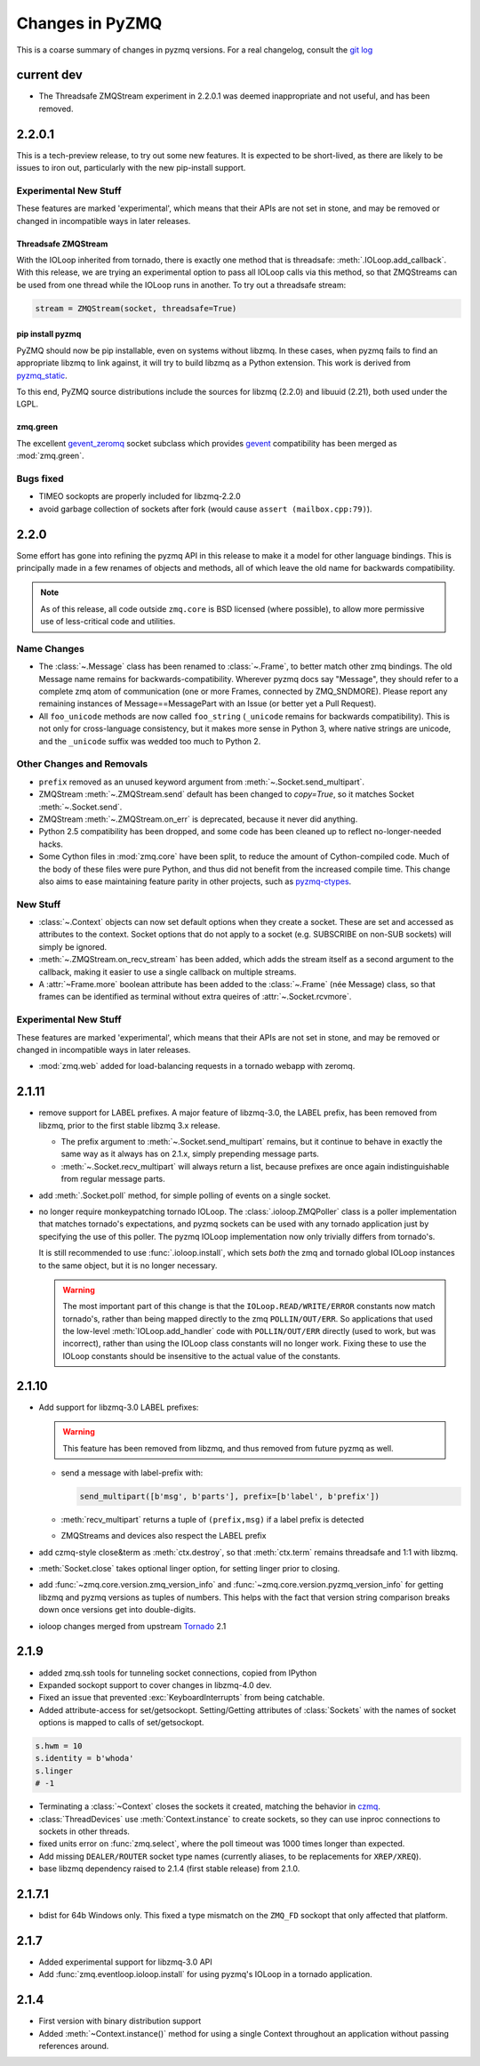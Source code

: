 .. PyZMQ changelog summary, started by Min Ragan-Kelley, 2011

.. _changelog:

================
Changes in PyZMQ
================

This is a coarse summary of changes in pyzmq versions.  For a real changelog, consult the
`git log <https://github.com/zeromq/pyzmq/commits>`_

current dev
===========

* The Threadsafe ZMQStream experiment in 2.2.0.1 was deemed inappropriate and not useful,
  and has been removed.


2.2.0.1
=======

This is a tech-preview release, to try out some new features.
It is expected to be short-lived, as there are likely to be issues to iron out,
particularly with the new pip-install support.

Experimental New Stuff
----------------------

These features are marked 'experimental', which means that their APIs are not set in stone,
and may be removed or changed in incompatible ways in later releases.


Threadsafe ZMQStream
********************

With the IOLoop inherited from tornado, there is exactly one method that is threadsafe:
:meth:`.IOLoop.add_callback`.  With this release, we are trying an experimental option
to pass all IOLoop calls via this method, so that ZMQStreams can be used from one thread
while the IOLoop runs in another.  To try out a threadsafe stream:

.. sourcecode:: python

    stream = ZMQStream(socket, threadsafe=True)


pip install pyzmq
*****************

PyZMQ should now be pip installable, even on systems without libzmq.
In these cases, when pyzmq fails to find an appropriate libzmq to link against,
it will try to build libzmq as a Python extension.
This work is derived from `pyzmq_static <https://github.com/brandon-rhodes/pyzmq-static>`_.

To this end, PyZMQ source distributions include the sources for libzmq (2.2.0) and libuuid (2.21),
both used under the LGPL.


zmq.green
*********

The excellent `gevent_zeromq <https://github.com/traviscline/gevent_zeromq>`_ socket
subclass which provides `gevent <http://www.gevent.org/>`_ compatibility has been merged as
:mod:`zmq.green`.

.. seealso::

    :ref:`zmq_green`


Bugs fixed
----------

* TIMEO sockopts are properly included for libzmq-2.2.0
* avoid garbage collection of sockets after fork (would cause ``assert (mailbox.cpp:79)``).


2.2.0
=====

Some effort has gone into refining the pyzmq API in this release to make it a model for 
other language bindings.  This is principally made in a few renames of objects and methods,
all of which leave the old name for backwards compatibility.

.. note::

    As of this release, all code outside ``zmq.core`` is BSD licensed (where
    possible), to allow more permissive use of less-critical code and utilities.

Name Changes
------------

* The :class:`~.Message` class has been renamed to :class:`~.Frame`, to better match other
  zmq bindings. The old Message name remains for backwards-compatibility.  Wherever pyzmq
  docs say "Message", they should refer to a complete zmq atom of communication (one or
  more Frames, connected by ZMQ_SNDMORE). Please report any remaining instances of
  Message==MessagePart with an Issue (or better yet a Pull Request).

* All ``foo_unicode`` methods are now called ``foo_string`` (``_unicode`` remains for
  backwards compatibility).  This is not only for cross-language consistency, but it makes
  more sense in Python 3, where native strings are unicode, and the ``_unicode`` suffix
  was wedded too much to Python 2.

Other Changes and Removals
--------------------------

* ``prefix`` removed as an unused keyword argument from :meth:`~.Socket.send_multipart`.

* ZMQStream :meth:`~.ZMQStream.send` default has been changed to `copy=True`, so it matches
  Socket :meth:`~.Socket.send`.

* ZMQStream :meth:`~.ZMQStream.on_err` is deprecated, because it never did anything.

* Python 2.5 compatibility has been dropped, and some code has been cleaned up to reflect
  no-longer-needed hacks.

* Some Cython files in :mod:`zmq.core` have been split, to reduce the amount of 
  Cython-compiled code.  Much of the body of these files were pure Python, and thus did
  not benefit from the increased compile time.  This change also aims to ease maintaining
  feature parity in other projects, such as 
  `pyzmq-ctypes <https://github.com/svpcom/pyzmq-ctypes>`_.


New Stuff
---------

* :class:`~.Context` objects can now set default options when they create a socket. These
  are set and accessed as attributes to the context.  Socket options that do not apply to a
  socket (e.g. SUBSCRIBE on non-SUB sockets) will simply be ignored.

* :meth:`~.ZMQStream.on_recv_stream` has been added, which adds the stream itself as a
  second argument to the callback, making it easier to use a single callback on multiple
  streams.

* A :attr:`~Frame.more` boolean attribute has been added to the :class:`~.Frame` (née
  Message) class, so that frames can be identified as terminal without extra queires of
  :attr:`~.Socket.rcvmore`.


Experimental New Stuff
----------------------

These features are marked 'experimental', which means that their APIs are not
set in stone, and may be removed or changed in incompatible ways in later releases.

* :mod:`zmq.web` added for load-balancing requests in a tornado webapp with zeromq.


2.1.11
======

* remove support for LABEL prefixes.  A major feature of libzmq-3.0, the LABEL
  prefix, has been removed from libzmq, prior to the first stable libzmq 3.x release.
  
  * The prefix argument to :meth:`~.Socket.send_multipart` remains, but it continue to behave in
    exactly the same way as it always has on 2.1.x, simply prepending message parts.
  
  * :meth:`~.Socket.recv_multipart` will always return a list, because prefixes are once
    again indistinguishable from regular message parts.

* add :meth:`.Socket.poll` method, for simple polling of events on a single socket.

* no longer require monkeypatching tornado IOLoop.  The :class:`.ioloop.ZMQPoller` class
  is a poller implementation that matches tornado's expectations, and pyzmq sockets can
  be used with any tornado application just by specifying the use of this poller.  The
  pyzmq IOLoop implementation now only trivially differs from tornado's.

  It is still recommended to use :func:`.ioloop.install`, which sets *both* the zmq and
  tornado global IOLoop instances to the same object, but it is no longer necessary.

  .. warning::

    The most important part of this change is that the ``IOLoop.READ/WRITE/ERROR``
    constants now match tornado's, rather than being mapped directly to the zmq
    ``POLLIN/OUT/ERR``. So applications that used the low-level :meth:`IOLoop.add_handler`
    code with ``POLLIN/OUT/ERR`` directly (used to work, but was incorrect), rather than
    using the IOLoop class constants will no longer work. Fixing these to use the IOLoop
    constants should be insensitive to the actual value of the constants.

2.1.10
======

* Add support for libzmq-3.0 LABEL prefixes:

  .. warning::

    This feature has been removed from libzmq, and thus removed from future pyzmq
    as well.

  * send a message with label-prefix with:

    .. sourcecode:: python

      send_multipart([b'msg', b'parts'], prefix=[b'label', b'prefix'])

  * :meth:`recv_multipart` returns a tuple of ``(prefix,msg)`` if a label prefix is detected
  * ZMQStreams and devices also respect the LABEL prefix

* add czmq-style close&term as :meth:`ctx.destroy`, so that :meth:`ctx.term`
  remains threadsafe and 1:1 with libzmq.
* :meth:`Socket.close` takes optional linger option, for setting linger prior
  to closing.
* add :func:`~zmq.core.version.zmq_version_info` and
  :func:`~zmq.core.version.pyzmq_version_info` for getting libzmq and pyzmq versions as
  tuples of numbers. This helps with the fact that version string comparison breaks down
  once versions get into double-digits.
* ioloop changes merged from upstream `Tornado <http://www.tornadoweb.org>`_ 2.1

2.1.9
=====

* added zmq.ssh tools for tunneling socket connections, copied from IPython
* Expanded sockopt support to cover changes in libzmq-4.0 dev.
* Fixed an issue that prevented :exc:`KeyboardInterrupts` from being catchable.
* Added attribute-access for set/getsockopt.  Setting/Getting attributes of :class:`Sockets`
  with the names of socket options is mapped to calls of set/getsockopt.

.. sourcecode:: python

    s.hwm = 10
    s.identity = b'whoda'
    s.linger
    # -1
    
* Terminating a :class:`~Context` closes the sockets it created, matching the behavior in
  `czmq <http://czmq.zeromq.org/>`_.
* :class:`ThreadDevices` use :meth:`Context.instance` to create sockets, so they can use
  inproc connections to sockets in other threads.
* fixed units error on :func:`zmq.select`, where the poll timeout was 1000 times longer
  than expected.
* Add missing ``DEALER/ROUTER`` socket type names (currently aliases, to be replacements for ``XREP/XREQ``).
* base libzmq dependency raised to 2.1.4 (first stable release) from 2.1.0.


2.1.7.1
=======

* bdist for 64b Windows only.  This fixed a type mismatch on the ``ZMQ_FD`` sockopt
  that only affected that platform.


2.1.7
=====

* Added experimental support for libzmq-3.0 API
* Add :func:`zmq.eventloop.ioloop.install` for using pyzmq's IOLoop in a tornado
  application.


2.1.4
=====

* First version with binary distribution support
* Added :meth:`~Context.instance()` method for using a single Context throughout an application
  without passing references around.

